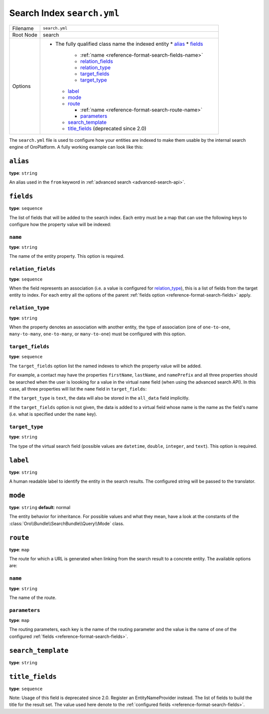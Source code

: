 Search Index ``search.yml``
===========================

+-----------+------------------------------------------------------------+
| Filename  | ``search.yml``                                             |
+-----------+------------------------------------------------------------+
| Root Node |  search                                                    |
+-----------+------------------------------------------------------------+
| Options   | * The fully qualified class name the indexed entity        |
|           |   * `alias`_                                               |
|           |   * `fields`_                                              |
|           |                                                            |
|           |     * :ref:`name <reference-format-search-fields-name>`    |
|           |     * `relation_fields`_                                   |
|           |     * `relation_type`_                                     |
|           |     * `target_fields`_                                     |
|           |     * `target_type`_                                       |
|           |                                                            |
|           |   * `label`_                                               |
|           |   * `mode`_                                                |
|           |   * `route`_                                               |
|           |                                                            |
|           |     * :ref:`name <reference-format-search-route-name>`     |
|           |     * `parameters`_                                        |
|           |                                                            |
|           |   * `search_template`_                                     |
|           |   * `title_fields`_  (deprecated since 2.0)                |
+-----------+------------------------------------------------------------+

The ``search.yml`` file is used to configure how your entities are indexed to make them usable by
the internal search engine of OroPlatform. A fully working example can look like this:

.. code-block:: yaml
    :linenos:

    # src/Acme/DemoBundle/Resources/config/oro/search.yml
    search:
        Acme\DemoBundle\Entity\Product:
            alias: demo_product
            search_template: AcmeDemoBundle:result.html.twig
            label: Demo products
            route:
                name: acme_demo_search_product
                parameters:
                    id: id
            mode: normal
            title_fields: [name] # deprecated since 2.0
            fields:
                -
                    name: name
                    target_type: text
                -
                    name: description
                    target_type: text
                    target_fields: [description, another_index_name]  parameter.
                -
                    name: manufacturer
                    relation_type: many-to-one
                    relation_fields:
                        -
                            name: name
                            target_type: text
                            target_fields: [manufacturer, all_data]
                        -
                            name: id
                            target_type: integer
                            target_fields: [manufacturer]
                -
                    name: categories
                    relation_type: many-to-many
                    relation_fields:
                        -
                            name: name
                            target_type: text
                            target_fields: [all_data]

``alias``
---------

**type**: ``string``

An alias used in the ``from`` keyword in :ref:`advanced search <advanced-search-api>`.

.. _reference-format-search-fields:

``fields``
----------

**type**: ``sequence``

The list of fields that will be added to the search index. Each entry must be a map that can use
the following keys to configure how the property value will be indexed:

.. _reference-format-search-fields-name:

``name``
~~~~~~~~

**type**: ``string``

The name of the entity property. This option is required.

``relation_fields``
~~~~~~~~~~~~~~~~~~~

**type**: ``sequence``

When the field represents an association (i.e. a value is configured for `relation_type`_), this is
a list of fields from the target entity to index. For each entry all the options of the parent
:ref:`fields option <reference-format-search-fields>` apply.

``relation_type``
~~~~~~~~~~~~~~~~~

**type**: ``string``

When the property denotes an association with another entity, the type of association (one of
``one-to-one``, ``many-to-many``, ``one-to-many``, or ``many-to-one``) must be configured with this
option.

``target_fields``
~~~~~~~~~~~~~~~~~

**type**: ``sequence``

The ``target_fields`` option list the named indexes to which the property value will be added.

For example, a contact may have the properties ``firstName``, ``lastName``, and ``namePrefix`` and
all three properties should be searched when the user is loooking for a value in the virtual
``name`` field (when using the advanced search API). In this case, all three properties will list
the ``name`` field in ``target_fields``:

.. code-block:: yaml
    :linenos:

    search:
        Acme\ContactBunde\Entity\Contact:
            fields:
                - name: firstName
                  target_type: text
                  target_fields: [name]
                - name: lastName
                  target_type: text
                  target_fields: [name]
                - name: namePrefix
                  target_type: text
                  target_fields: [name]

If the ``target_type`` is ``text``, the data will also be stored in the ``all_data`` field
implicitly.

If the ``target_fields`` option is not given, the data is added to a virtual field whose name is
the name as the field's name (i.e. what is specified under the ``name`` key).

``target_type``
~~~~~~~~~~~~~~~

**type**: ``string``

The type of the virtual search field (possible values are ``datetime``, ``double``, ``integer``,
and ``text``). This option is required.

``label``
---------

**type**: ``string``

A human readable label to identify the entity in the search results. The configured string will be
passed to the translator.

``mode``
--------

**type**: ``string`` **default**: normal

The entity behavior for inheritance. For possible values and what they mean, have a look at the
constants of the :class:`Oro\\Bundle\\SearchBundle\\Query\\Mode` class.

.. _reference-format-search-route-name:

``route``
---------

**type**: ``map``

The route for which a URL is generated when linking from the search result to a concrete entity.
The available options are:

``name``
~~~~~~~~

**type**: ``string``

The name of the route.

``parameters``
~~~~~~~~~~~~~~

**type**: ``map``

The routing parameters, each key is the name of the routing parameter and the value is the name of
one of the configured :ref:`fields <reference-format-search-fields>`.

``search_template``
-------------------

**type**: ``string``

``title_fields``
----------------

**type**: ``sequence``

Note: Usage of this field is deprecated since 2.0. Register an EntityNameProvider instead.
The list of fields to build the title for the result set. The value used here denote to the
:ref:`configured fields <reference-format-search-fields>`.
